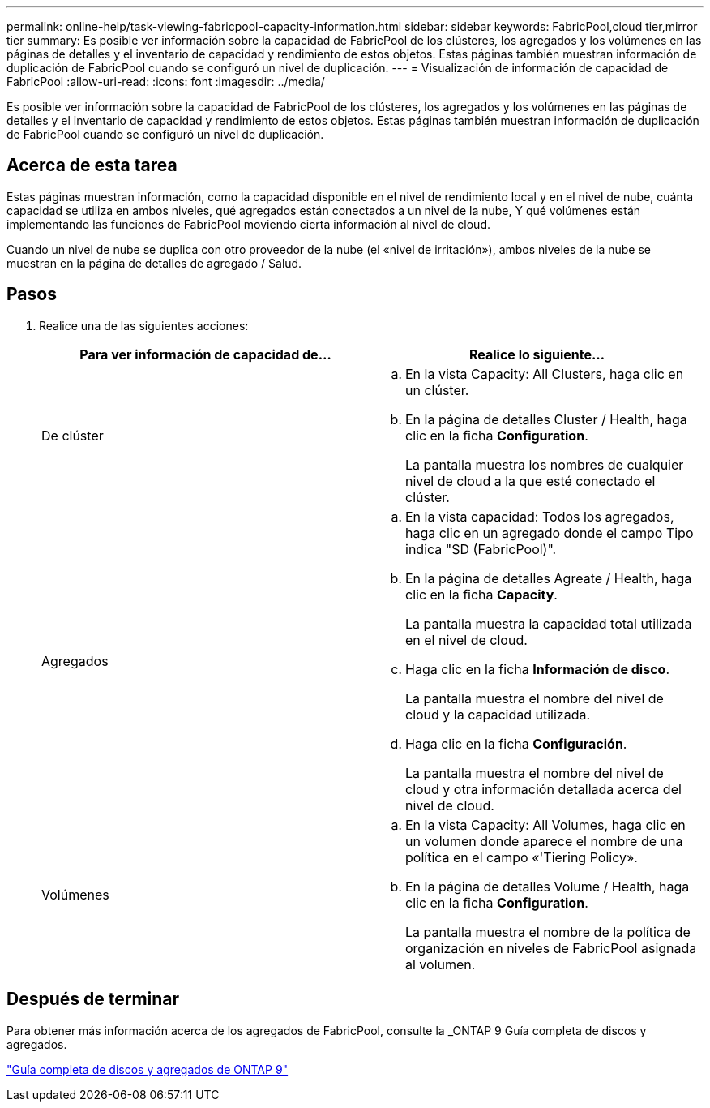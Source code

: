 ---
permalink: online-help/task-viewing-fabricpool-capacity-information.html 
sidebar: sidebar 
keywords: FabricPool,cloud tier,mirror tier 
summary: Es posible ver información sobre la capacidad de FabricPool de los clústeres, los agregados y los volúmenes en las páginas de detalles y el inventario de capacidad y rendimiento de estos objetos. Estas páginas también muestran información de duplicación de FabricPool cuando se configuró un nivel de duplicación. 
---
= Visualización de información de capacidad de FabricPool
:allow-uri-read: 
:icons: font
:imagesdir: ../media/


[role="lead"]
Es posible ver información sobre la capacidad de FabricPool de los clústeres, los agregados y los volúmenes en las páginas de detalles y el inventario de capacidad y rendimiento de estos objetos. Estas páginas también muestran información de duplicación de FabricPool cuando se configuró un nivel de duplicación.



== Acerca de esta tarea

Estas páginas muestran información, como la capacidad disponible en el nivel de rendimiento local y en el nivel de nube, cuánta capacidad se utiliza en ambos niveles, qué agregados están conectados a un nivel de la nube, Y qué volúmenes están implementando las funciones de FabricPool moviendo cierta información al nivel de cloud.

Cuando un nivel de nube se duplica con otro proveedor de la nube (el «nivel de irritación»), ambos niveles de la nube se muestran en la página de detalles de agregado / Salud.



== Pasos

. Realice una de las siguientes acciones:
+
|===
| Para ver información de capacidad de... | Realice lo siguiente... 


 a| 
De clúster
 a| 
.. En la vista Capacity: All Clusters, haga clic en un clúster.
.. En la página de detalles Cluster / Health, haga clic en la ficha *Configuration*.
+
La pantalla muestra los nombres de cualquier nivel de cloud a la que esté conectado el clúster.





 a| 
Agregados
 a| 
.. En la vista capacidad: Todos los agregados, haga clic en un agregado donde el campo Tipo indica "SD (FabricPool)".
.. En la página de detalles Agreate / Health, haga clic en la ficha *Capacity*.
+
La pantalla muestra la capacidad total utilizada en el nivel de cloud.

.. Haga clic en la ficha *Información de disco*.
+
La pantalla muestra el nombre del nivel de cloud y la capacidad utilizada.

.. Haga clic en la ficha *Configuración*.
+
La pantalla muestra el nombre del nivel de cloud y otra información detallada acerca del nivel de cloud.





 a| 
Volúmenes
 a| 
.. En la vista Capacity: All Volumes, haga clic en un volumen donde aparece el nombre de una política en el campo «'Tiering Policy».
.. En la página de detalles Volume / Health, haga clic en la ficha *Configuration*.
+
La pantalla muestra el nombre de la política de organización en niveles de FabricPool asignada al volumen.



|===




== Después de terminar

Para obtener más información acerca de los agregados de FabricPool, consulte la _ONTAP 9 Guía completa de discos y agregados.

http://docs.netapp.com/ontap-9/topic/com.netapp.doc.dot-cm-psmg/home.html["Guía completa de discos y agregados de ONTAP 9"]
